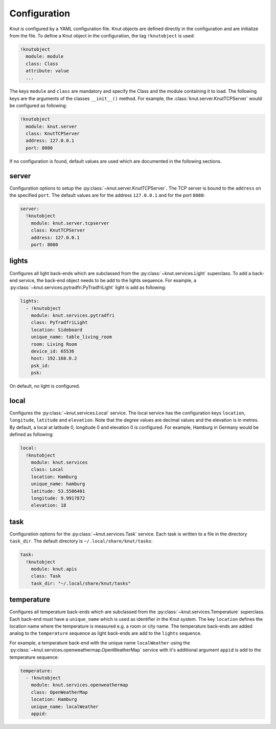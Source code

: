.. _config:

*************
Configuration
*************

Knut is configured by a YAML configuration file. Knut objects are defined
directly in the configuration and are initialize from the file. To define a Knut
object in the configuration, the tag ``!knutobject`` is used:

.. code-block:: yaml

   !knutobject
     module: module
     class: Class
     attribute: value
     ...

The keys ``module`` and ``class`` are mandatory and specify the Class and the
module containing it to load. The following keys are the arguments of the
classes ``__init__()`` method. For example, the
:class:`knut.server.KnutTCPServer` would be configured as following:

.. code-block:: yaml

   !knutobject
     module: knut.server
     class: KnutTCPServer
     address: 127.0.0.1
     port: 8080


If no configuration is found, default values are used which are documented in
the following sections.

.. _serverconfig:

server
######

Configuration options to setup the :py:class:`~knut.server.KnutTCPServer`. The
TCP server is bound to the ``address`` on the specified ``port``. The default
values are for the address ``127.0.0.1`` and for the port ``8080``:

.. code-block:: yaml

   server:
     !knutobject
       module: knut.server.tcpserver
       class: KnutTCPServer
       address: 127.0.0.1
       port: 8080

.. _lightconfig:

lights
######

Configures all light back-ends which are subclassed from the
:py:class:`~knut.services.Light` superclass. To add a back-end service, the
back-end object needs to be add to the lights sequence. For example, a
:py:class:`~knut.services.pytradfri.PyTradfriLight` light is add as following:

.. code-block:: yaml

   lights:
     - !knutobject
       module: knut.services.pytradfri
       class: PyTradfriLight
       location: Sideboard
       unique_name: table_living_room
       room: Living Room
       device_id: 65536
       host: 192.168.0.2
       psk_id:
       psk:

On default, no light is configured.

local
#####

Configures the :py:class:`~knut.services.Local` service. The local service has
the configuration keys ``location``, ``longitude``, ``latitude`` and
``elevation``. Note that the degree values are decimal values and the elevation
is in metres.  By default, a local at latitude 0, longitude 0 and elevation 0 is
configured. For example, Hamburg in Germany would be defined as following:

.. code-block:: yaml

   local:
     !knutobject
       module: knut.services
       class: Local
       location: Hamburg
       unique_name: hamburg
       latitude: 53.5506401
       longitude: 9.9917872
       elevation: 18

.. _taskconfig:

task
####

Configuration options for the :py:class:`~knut.services.Task` service. Each task
is written to a file in the directory ``task_dir``. The default directory is
``~/.local/share/knut/tasks``:

.. code-block:: yaml

   task:
     !knutobject
       module: knut.apis
       class: Task
       task_dir: "~/.local/share/knut/tasks"


.. _temperatureconfig:

temperature
###########

Configures all temperature back-ends which are subclassed from the
:py:class:`~knut.services.Temperature` superclass. Each back-end must have a
``unique_name`` which is used as identifier in the Knut system. The key
``location`` defines the location name where the temperature is measured e.g. a
room or city name. The temperature back-ends are added analog to the
``temperature`` sequence as light back-ends are add to the ``lights`` sequence.

For example, a temperature back-end with the unique name ``localWeather`` using
the :py:class:`~knut.services.openweathermap.OpenWeatherMap` service with it's
additional argument ``appid`` is add to the temperature sequence:

.. code-block:: yaml

   temperature:
     - !knutobject
       module: knut.services.openweathermap
       class: OpenWeatherMap
       location: Hamburg
       unique_name: localWeather
       appid:
